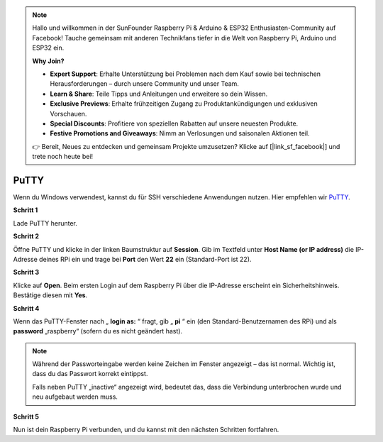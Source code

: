 .. note::

    Hallo und willkommen in der SunFounder Raspberry Pi & Arduino & ESP32 Enthusiasten-Community auf Facebook! Tauche gemeinsam mit anderen Technikfans tiefer in die Welt von Raspberry Pi, Arduino und ESP32 ein.  

    **Why Join?**

    - **Expert Support**: Erhalte Unterstützung bei Problemen nach dem Kauf sowie bei technischen Herausforderungen – durch unsere Community und unser Team.  
    - **Learn & Share**: Teile Tipps und Anleitungen und erweitere so dein Wissen.  
    - **Exclusive Previews**: Erhalte frühzeitigen Zugang zu Produktankündigungen und exklusiven Vorschauen.  
    - **Special Discounts**: Profitiere von speziellen Rabatten auf unsere neuesten Produkte.  
    - **Festive Promotions and Giveaways**: Nimm an Verlosungen und saisonalen Aktionen teil.  

    👉 Bereit, Neues zu entdecken und gemeinsam Projekte umzusetzen? Klicke auf [|link_sf_facebook|] und trete noch heute bei!  

.. _login_windows:

PuTTY
=========================

Wenn du Windows verwendest, kannst du für SSH verschiedene Anwendungen nutzen. Hier empfehlen wir `PuTTY <https://www.chiark.greenend.org.uk/~sgtatham/putty/latest.html>`_.  

**Schritt 1**

Lade PuTTY herunter.  

**Schritt 2**

Öffne PuTTY und klicke in der linken Baumstruktur auf **Session**. Gib im Textfeld unter **Host Name (or IP address)** die IP-Adresse deines RPi ein und trage bei **Port** den Wert **22** ein (Standard-Port ist 22).  

.. image:: img/image25.png
    :align: center

**Schritt 3**

Klicke auf **Open**. Beim ersten Login auf dem Raspberry Pi über die IP-Adresse erscheint ein Sicherheitshinweis. Bestätige diesen mit **Yes**.  

**Schritt 4**

Wenn das PuTTY-Fenster nach „ **login as:** “ fragt, gib „ **pi** “ ein (den Standard-Benutzernamen des RPi) und als **password** „raspberry“ (sofern du es nicht geändert hast).  

.. note::

    Während der Passworteingabe werden keine Zeichen im Fenster angezeigt – das ist normal. Wichtig ist, dass du das Passwort korrekt eintippst.  

    Falls neben PuTTY „inactive“ angezeigt wird, bedeutet das, dass die Verbindung unterbrochen wurde und neu aufgebaut werden muss.  

.. image:: img/image26.png
    :align: center

**Schritt 5**


Nun ist dein Raspberry Pi verbunden, und du kannst mit den nächsten Schritten fortfahren.  
